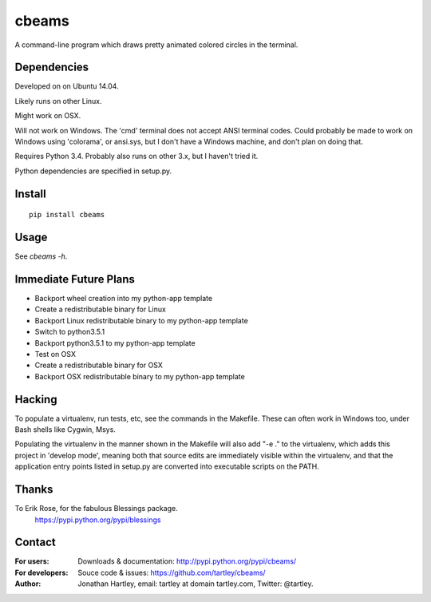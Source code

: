 cbeams
======

A command-line program which draws pretty animated colored circles in the
terminal.

Dependencies
------------

Developed on on Ubuntu 14.04.

Likely runs on other Linux.

Might work on OSX.

Will not work on Windows. The 'cmd' terminal does not accept ANSI terminal
codes. Could probably be made to work on Windows using 'colorama', or ansi.sys,
but I don't have a Windows machine, and don't plan on doing that.

Requires Python 3.4. Probably also runs on other 3.x, but I haven't tried it.

Python dependencies are specified in setup.py.

Install
-------

::

    pip install cbeams

Usage
-----

See `cbeams -h`.

Immediate Future Plans
----------------------
* Backport wheel creation into my python-app template
* Create a redistributable binary for Linux
* Backport Linux redistributable binary to my python-app template
* Switch to python3.5.1
* Backport python3.5.1 to my python-app template
* Test on OSX
* Create a redistributable binary for OSX
* Backport OSX redistributable binary to my python-app template

Hacking
-------

To populate a virtualenv, run tests, etc, see the commands in the Makefile.
These can often work in Windows too, under Bash shells like Cygwin, Msys.

Populating the virtualenv in the manner shown in the Makefile will also
add "-e ." to the virtualenv, which adds this project in 'develop mode',
meaning both that source edits are immediately visible within the virtualenv,
and that the application entry points listed in setup.py are converted into
executable scripts on the PATH.

Thanks
------

To Erik Rose, for the fabulous Blessings package.
    https://pypi.python.org/pypi/blessings

Contact
-------

:For users: Downloads & documentation:
    http://pypi.python.org/pypi/cbeams/

:For developers: Souce code & issues:
    https://github.com/tartley/cbeams/

:Author:
    Jonathan Hartley, email: tartley at domain tartley.com, Twitter: @tartley.


